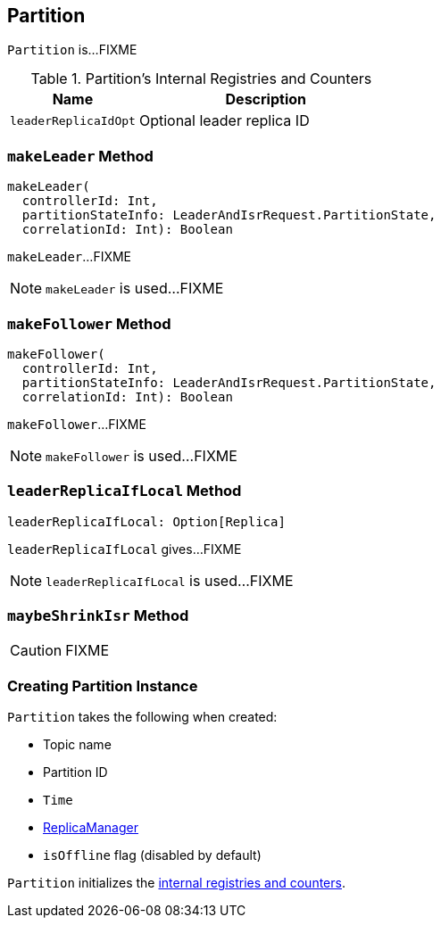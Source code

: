 == [[Partition]] Partition

`Partition` is...FIXME

[[internal-registries]]
.Partition's Internal Registries and Counters
[frame="topbot",cols="1,2",options="header",width="100%"]
|===
| Name
| Description

| [[leaderReplicaIdOpt]] `leaderReplicaIdOpt`
| Optional leader replica ID
|===

=== [[makeLeader]] `makeLeader` Method

[source, scala]
----
makeLeader(
  controllerId: Int,
  partitionStateInfo: LeaderAndIsrRequest.PartitionState,
  correlationId: Int): Boolean
----

`makeLeader`...FIXME

NOTE: `makeLeader` is used...FIXME

=== [[makeFollower]] `makeFollower` Method

[source, scala]
----
makeFollower(
  controllerId: Int,
  partitionStateInfo: LeaderAndIsrRequest.PartitionState,
  correlationId: Int): Boolean
----

`makeFollower`...FIXME

NOTE: `makeFollower` is used...FIXME

=== [[leaderReplicaIfLocal]] `leaderReplicaIfLocal` Method

[source, scala]
----
leaderReplicaIfLocal: Option[Replica]
----

`leaderReplicaIfLocal` gives...FIXME

NOTE: `leaderReplicaIfLocal` is used...FIXME

=== [[maybeShrinkIsr]] `maybeShrinkIsr` Method

CAUTION: FIXME

=== [[creating-instance]] Creating Partition Instance

`Partition` takes the following when created:

* [[topic]] Topic name
* [[partitionId]] Partition ID
* [[time]] `Time`
* [[replicaManager]] link:kafka-ReplicaManager.adoc[ReplicaManager]
* [[isOffline]] `isOffline` flag (disabled by default)

`Partition` initializes the <<internal-registries, internal registries and counters>>.
